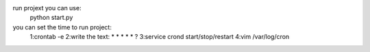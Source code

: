 run projext you can use:
    python start.py

you can set  the time to run project:
    1:crontab -e 
    2:write the text: * * * * * ?
    3:service crond start/stop/restart
    4:vim /var/log/cron    
